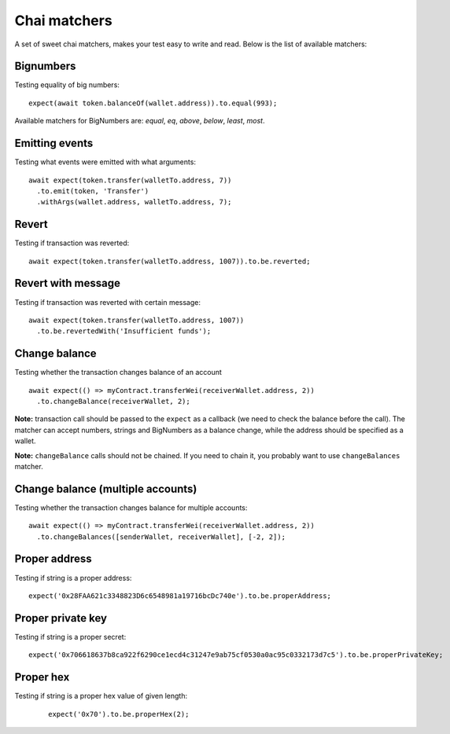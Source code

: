 Chai matchers
=============

A set of sweet chai matchers, makes your test easy to write and read. Below is the list of available matchers:

Bignumbers
----------
Testing equality of big numbers:

::

  expect(await token.balanceOf(wallet.address)).to.equal(993);

Available matchers for BigNumbers are: `equal`, `eq`, `above`, `below`, `least`, `most`.

Emitting events
---------------

Testing what events were emitted with what arguments:
::

  await expect(token.transfer(walletTo.address, 7))
    .to.emit(token, 'Transfer')
    .withArgs(wallet.address, walletTo.address, 7);


Revert
------
Testing if transaction was reverted:

::

  await expect(token.transfer(walletTo.address, 1007)).to.be.reverted;


Revert with message
-------------------

Testing if transaction was reverted with certain message:
::

  await expect(token.transfer(walletTo.address, 1007))
    .to.be.revertedWith('Insufficient funds');


Change balance
--------------
Testing whether the transaction changes balance of an account
::

  await expect(() => myContract.transferWei(receiverWallet.address, 2))
    .to.changeBalance(receiverWallet, 2);


**Note:** transaction call should be passed to the ``expect`` as a callback (we need to check the balance before the call).
The matcher can accept numbers, strings and BigNumbers as a balance change, while the address should be specified as a wallet.

**Note:** ``changeBalance`` calls should not be chained. If you need to chain it, you probably want to use ``changeBalances`` matcher.

Change balance (multiple accounts)
----------------------------------

Testing whether the transaction changes balance for multiple accounts:
::

  await expect(() => myContract.transferWei(receiverWallet.address, 2))
    .to.changeBalances([senderWallet, receiverWallet], [-2, 2]);


Proper address
------------------
Testing if string is a proper address:

::

  expect('0x28FAA621c3348823D6c6548981a19716bcDc740e').to.be.properAddress;


Proper private key
------------------
Testing if string is a proper secret:

::

  expect('0x706618637b8ca922f6290ce1ecd4c31247e9ab75cf0530a0ac95c0332173d7c5').to.be.properPrivateKey;

Proper hex
----------
Testing if string is a proper hex value of given length:
  ::

    expect('0x70').to.be.properHex(2);

